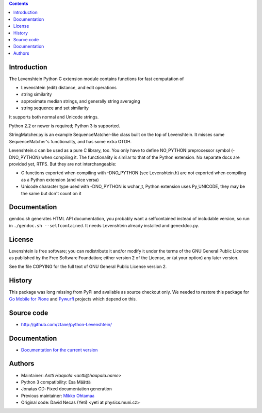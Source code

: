 .. contents ::

Introduction
------------

The Levenshtein Python C extension module contains functions for fast
computation of

* Levenshtein (edit) distance, and edit operations

* string similarity

* approximate median strings, and generally string averaging

* string sequence and set similarity

It supports both normal and Unicode strings.

Python 2.2 or newer is required; Python 3 is supported.

StringMatcher.py is an example SequenceMatcher-like class built on the top of
Levenshtein.  It misses some SequenceMatcher's functionality, and has some
extra OTOH.

Levenshtein.c can be used as a pure C library, too.  You only have to define
NO_PYTHON preprocessor symbol (-DNO_PYTHON) when compiling it.  The
functionality is similar to that of the Python extension.  No separate docs
are provided yet, RTFS.  But they are not interchangeable:

* C functions exported when compiling with -DNO_PYTHON (see Levenshtein.h)
  are not exported when compiling as a Python extension (and vice versa)

* Unicode character type used with -DNO_PYTHON is wchar_t, Python extension
  uses Py_UNICODE, they may be the same but don't count on it

Documentation
--------------

gendoc.sh generates HTML API documentation,
you probably want a selfcontained instead of includable version, so run
in ``./gendoc.sh --selfcontained``.  It needs Levenshtein already installed
and genextdoc.py.

License
-------

Levenshtein is free software; you can redistribute it and/or modify it
under the terms of the GNU General Public License as published by the Free
Software Foundation; either version 2 of the License, or (at your option)
any later version.

See the file COPYING for the full text of GNU General Public License version 2.

History
-------

This package was long missing from PyPi and available as source checkout only.
We needed to restore this package for `Go Mobile for Plone <http://webandmobile.mfabrik.com>`_
and `Pywurfl <http://celljam.net/>`_ projects which depend on this.

Source code
-----------

* http://github.com/ztane/python-Levenshtein/

Documentation
-------------

* `Documentation for the current version <https://rawgit.com/ztane/python-Levenshtein/master/docs/Levenshtein.html>`_

Authors
-------

* Maintainer: `Antti Haapala <antti@haapala.name>`

* Python 3 compatibility: Esa Määttä

* Jonatas CD: Fixed documentation generation

* Previous maintainer: `Mikko Ohtamaa <http://opensourcehacker.com>`_

* Original code: David Necas (Yeti) <yeti at physics.muni.cz>
